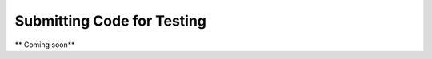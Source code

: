.. Instructions for testing OpenCMISS code

===========================
Submitting Code for Testing
===========================

** Coming soon**
